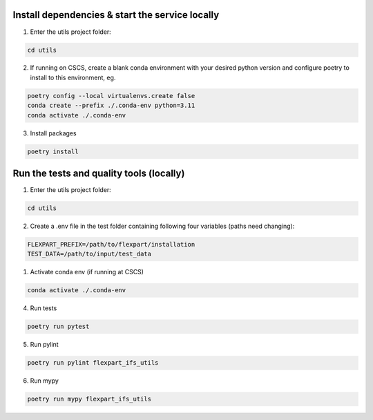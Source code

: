 
------------------------------------------------
Install dependencies & start the service locally
------------------------------------------------

1. Enter the utils project folder:

.. code-block:: console

    cd utils

2. If running on CSCS, create a blank conda environment with your desired python version and configure poetry to install to this environment, eg.

.. code-block:: console

    poetry config --local virtualenvs.create false
    conda create --prefix ./.conda-env python=3.11
    conda activate ./.conda-env

3. Install packages

.. code-block:: console

    poetry install


------------------------------------------------
Run the tests and quality tools (locally)
------------------------------------------------

1. Enter the utils project folder:

.. code-block:: console

    cd utils

2. Create a .env file in the test folder containing following four variables (paths need changing):

.. code-block::

    FLEXPART_PREFIX=/path/to/flexpart/installation
    TEST_DATA=/path/to/input/test_data


1. Activate conda env (if running at CSCS)

.. code-block:: console

    conda activate ./.conda-env

4. Run tests 

.. code-block:: console

    poetry run pytest


5. Run pylint

.. code-block:: console

    poetry run pylint flexpart_ifs_utils


6. Run mypy

.. code-block:: console

    poetry run mypy flexpart_ifs_utils
